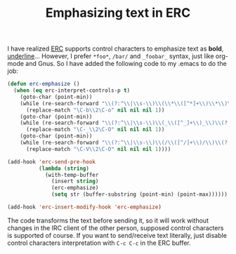 #+TITLE: Emphasizing text in ERC
#+KEYWORDS: emacs, emacs-lisp, erc, irc

I have realized [[http://www.gnu.org/software/emacs/manual/html_mono/erc.html][ERC]] supports control characters to emphasize text
as *bold*, _underline_...  However, I prefer =*foo*=, =/bar/= and
=_foobar_= syntax, just like org-mode and Gnus. So I have added the
following code to my .emacs to do the job:

#+BEGIN_SRC emacs-lisp
  (defun erc-emphasize ()
    (when (eq erc-interpret-controls-p t)
      (goto-char (point-min))
      (while (re-search-forward "\\(?:^\\|\\s-\\)\\(\\*\\([^*]+\\)\\*\\)\\(:?$\\|\\s-\\)" nil t)
        (replace-match "\C-b\\2\C-o" nil nil nil 1))
      (goto-char (point-min))
      (while (re-search-forward "\\(?:^\\|\\s-\\)\\(_\\([^_]+\\)_\\)\\(?:$\\|\\s-\\)" nil t)
        (replace-match "\C-_\\2\C-O" nil nil nil 1))
      (goto-char (point-min))
      (while (re-search-forward "\\(?:^\\|\\s-\\)\\(/\\([^/]+\\)/\\)\\(?:$\\|\\s-\\)" nil t)
        (replace-match "\C-V\\2\C-O" nil nil nil 1))))

  (add-hook 'erc-send-pre-hook
            (lambda (string)
              (with-temp-buffer
                (insert string)
                (erc-emphasize)
                (setq str (buffer-substring (point-min) (point-max))))))

  (add-hook 'erc-insert-modify-hook 'erc-emphasize)
#+END_SRC

The code transforms the text before sending it, so it will work
without changes in the IRC client of the other person, supposed
control characters is supported of course. If you want to send/receive
text literally, just disable control characters interpretation with
=C-c C-c= in the ERC buffer.

